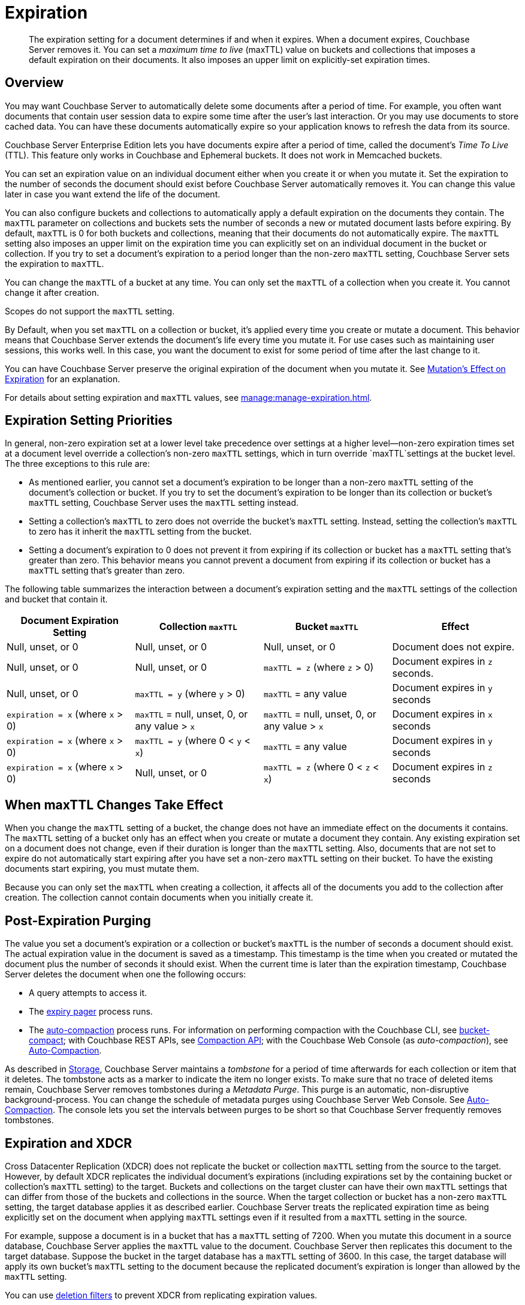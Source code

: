 = Expiration
:page-edition: Enterprise Edition
:description: pass:q[The expiration setting for a document determines if and when it expires. When a document expires, Couchbase Server removes it. You can set a _maximum time to live_ (maxTTL) value on buckets and collections that imposes a default expiration on their documents. It also imposes an upper limit on explicitly-set expiration times.]

:page-aliases: understanding-couchbase:buckets-memory-and-storage/expiration, learn:buckets-memory-and-storage/expiration

[abstract]
{description}

[#bucket-data-expiration-overview]
== Overview

You may want Couchbase Server to automatically delete some documents after a period of time. 
For example, you often want documents that contain user session data to expire some time after the user's last interaction. 
Or you may use documents to store cached data. 
You can have these documents automatically expire so your application knows to refresh the data from its source. 

Couchbase Server Enterprise Edition lets you have documents expire after a period of time, called the document's _Time To Live_ (TTL). 
This feature only works in Couchbase and Ephemeral buckets. 
It does not work in Memcached buckets.

You can set an expiration value on an individual document either when you create it or when you mutate it. 
Set the expiration to the number of seconds the document should exist before Couchbase Server automatically removes it. 
You can change this value later in case you want extend the life of the document. 

You can also configure buckets and collections to automatically apply a default expiration 
on the documents they contain. 
The `maxTTL` parameter on collections and buckets sets the number of seconds a new or mutated document lasts before expiring. 
By default, `maxTTL` is 0 for both buckets and collections, meaning that their documents do not automatically expire.
The `maxTTL` setting also imposes an upper limit on the expiration time you can explicitly set on an individual document in the bucket or collection. 
If you try to set a document's expiration to a period longer than the non-zero `maxTTL` setting, Couchbase Server sets the expiration to `maxTTL`.  

You can change the `maxTTL` of a bucket at any time. You can only set the `maxTTL` of a collection when you create it. You cannot change it after creation. 

Scopes do not support the `maxTTL` setting. 

By Default, when you set `maxTTL` on a collection or bucket, it's applied every time you create or mutate a document.
This behavior means that Couchbase Server extends the document's life every time you mutate it.
For use cases such as maintaining user sessions, this works well. 
In this case, you want the document to exist for some period of time after the last change to it.

You can have Couchbase Server preserve the original expiration of the document when you mutate it.
See xref:manage:manage-expiration.adoc#mutation-expiration[Mutation's Effect on Expiration] for an explanation.

For details about setting expiration and `maxTTL` values, see xref:manage:manage-expiration.adoc[].

== Expiration Setting Priorities

In general, non-zero expiration set at a lower level take precedence over settings at a higher level--non-zero expiration times set at a document level override a collection's non-zero `maxTTL` settings, which in turn override `maxTTL`settings at the bucket level. 
The three exceptions to this rule are:

* As mentioned earlier, you cannot set a document's expiration to be longer than a non-zero `maxTTL` setting of the document's collection or bucket.
If you try to set the document's expiration to be longer than its collection or bucket's `maxTTL` setting, Couchbase Server uses the `maxTTL` setting instead. 

* Setting a collection's `maxTTL` to zero does not override the bucket's `maxTTL` setting. Instead, setting the collection's `maxTTL` to zero has it inherit the `maxTTL` setting from the bucket. 

* Setting a document's expiration to 0 does not prevent it from expiring if its collection or bucket has a `maxTTL` setting that's greater than zero. 
This behavior means you cannot prevent a document from expiring if its collection or bucket has a `maxTTL` setting that's greater than zero. 

The following table summarizes the interaction between a document's expiration setting and the `maxTTL` settings of the collection and bucket that contain it.

[cols="1,1,1,1"]
|===
| Document Expiration Setting | Collection `maxTTL` | Bucket `maxTTL` | Effect

| Null, unset, or 0
| Null, unset, or 0
| Null, unset, or 0
| Document does not expire.

| Null, unset, or 0
| Null, unset, or 0
| `maxTTL = z` (where `z` > 0)
| Document expires in `z` seconds.

| Null, unset, or 0
| `maxTTL = y` (where `y` > 0) 
| `maxTTL` = any value
| Document expires in `y` seconds

| `expiration = x` (where `x` > 0)
| `maxTTL` = null, unset, 0, or any value > `x`
| `maxTTL` = null, unset, 0, or any value > `x`
| Document expires in `x` seconds

| `expiration = x` (where `x` > 0)
| `maxTTL = y` (where 0 < `y` < `x`) 
| `maxTTL` = any value
| Document expires in `y` seconds

| `expiration = x` (where `x` > 0)
| Null, unset, or 0 
| `maxTTL = z` (where 0 < `z` < `x`) 
| Document expires in `z` seconds 

|===

== When maxTTL Changes Take Effect

When you change the `maxTTL` setting of a bucket, the change does not have an immediate effect on the documents it contains. 
The `maxTTL` setting of a bucket only has an effect when you create or mutate a document they contain. 
Any existing expiration set on a document does not change, even if their duration is longer than the `maxTTL` setting.
Also, documents that are not set to expire do not automatically start expiring after you have set a non-zero `maxTTL` setting on their bucket.
To have the existing documents start expiring, you must mutate them.

Because you can only set the `maxTTL` when creating a collection, it affects all of the documents you add to the collection after creation. The collection cannot contain documents when you initially create it.

[#post-expiration-purging]
== Post-Expiration Purging

The value you set a document's expiration or a collection or bucket's `maxTTL` is the number of seconds a document should exist. 
The actual expiration value in the document is saved as a timestamp. 
This timestamp is the time when you created or mutated the document plus the number of seconds it should exist. 
When the current time is later than the expiration timestamp, Couchbase Server deletes the document when one the following occurs:

* A query attempts to access it.
* The xref:learn:buckets-memory-and-storage/memory.adoc#expiry-pager[expiry pager] process runs.
* The xref:manage:manage-settings/configure-compact-settings.adoc[auto-compaction] process runs.
For information on performing compaction with the Couchbase CLI, see xref:cli:cbcli/couchbase-cli-bucket-compact.adoc[bucket-compact]; with Couchbase REST APIs, see xref:rest-api:compaction-rest-api.adoc[Compaction API]; with the Couchbase Web Console (as _auto-compaction_), see
xref:manage:manage-settings/configure-compact-settings.adoc[Auto-Compaction].

As described in xref:buckets-memory-and-storage/storage.adoc[Storage], Couchbase Server maintains a _tombstone_ for a period of time afterwards for each collection or item that it deletes. 
The tombstone acts as a marker to indicate the item no longer exists. 
To make sure that no trace of deleted items remain, Couchbase Server removes tombstones during a _Metadata Purge_.
This purge is an automatic, non-disruptive background-process. 
You can change the schedule of metadata purges using Couchbase Server Web Console.
See xref:manage:manage-settings/configure-compact-settings.adoc[Auto-Compaction].
The console lets you set the intervals between purges to be short so that Couchbase Server frequently removes tombstones.

[#bucket-expiration-and-xdcr]
== Expiration and XDCR

Cross Datacenter Replication (XDCR) does not replicate the bucket or collection `maxTTL` setting from the source to the target.
However, by default XDCR replicates the individual document's expirations (including expirations set by the containing bucket or collection's `maxTTL` setting) to the target. 
Buckets and collections on the target cluster can have their own `maxTTL` settings that can differ from those of the buckets and collections in the source.
When the target collection or bucket has a non-zero `maxTTL` setting, the target database applies it as described earlier.
Couchbase Server treats the replicated expiration time as being explicitly set on the document when applying `maxTTL` settings even if it resulted from a `maxTTL` setting in the source.

For example, suppose a document is in a bucket that has a `maxTTL` setting of 7200. When you mutate this document in a source database, Couchbase Server applies the `maxTTL` value to the document. Couchbase Server then replicates this document to the target database. Suppose the bucket in the target database has a `maxTTL` setting of 3600. In this case, the target database will apply its own bucket's `maxTTL` setting to the document because the replicated document's expiration is longer than allowed by the `maxTTL` setting.

You can use xref:manage:manage-xdcr/filter-xdcr-replication.adoc#deletion-filters[deletion filters] to prevent XDCR from replicating expiration values.

IMPORTANT: For replicated documents to expire consistently in a source and target database, be sure to synchronize the system clocks of the two database clusters. 
Otherwise, replicated documents which should expire at the same time as their source documents may expire before or after the source.
See xref:install:synchronize-clocks-using-ntp.adoc[Clock Sync with NTP].

[#auditing]
== Auditing Expiration

When you enable _auditing_, Couchbase Server logs changes to each bucket's `maxTTL` setting.
See xref:learn:security/auditing.adoc[Auditing] for more information.


